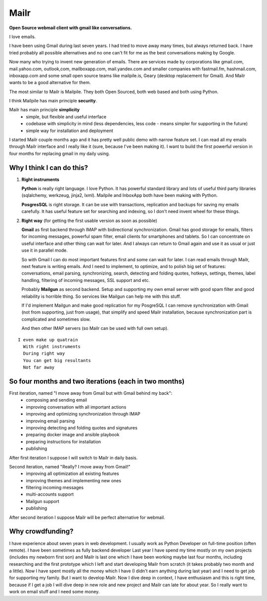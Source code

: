 Mailr
=====
**Open Source webmail client with gmail like conversations.**

I love emails.

I have been using Gmail during last seven years. I had tried to move away many times, but 
always returned back. I have tried probably all possible alternatives and no one can't fit 
for me as the best conversations making by Google.

Now many who trying to invent new generation of emails. There are services made by 
corporations like gmail.com, mail.yahoo.com, outlook,com, mailboxapp.com, mail.yandex.com 
and smaller companies with fastmail.fm, hashmail.com, inboxapp.com and some small open 
source teams like mailpile.is, Geary (desktop replacement for Gmail). And Mailr wants to 
be a good alternative for them.

The most similar to Mailr is Mailpile. They both Open Sourced, both web based and both 
using Python.

I think Mailpile has main principle **security**.

Mailr has main principle **simplicity**
 - simple, but flexible and useful interface
 - codebase with simplicity in mind (less dependencies, less code - means simpler for 
   supporting in the future)
 - simple way for installation and deployment

I started Mailr couple months ago and it has pretty well public demo with narrow feature 
set. I can read all my emails through Mailr interface and I really like it (sure, because 
I've been making it). I want to build the first powerful version in four months for 
replacing gmail in my daily using.

Why I think I can do this?
--------------------------
1. **Right instruments**

   **Python** is really right language. I love Python. It has powerful standard library 
   and lots of useful third party libraries (sqlalchemy, werkzeug, jinja2, lxml). Mailpile 
   and InboxApp both have been making with Python.

   **PosgresSQL** is right storage. It can be use with transactions, replication and 
   backups for saving my emails carefully. It has useful feature set for searching and 
   indexing, so I don't need invent wheel for these things.

2. **Right way** (for getting the first usable version as soon as possible)

   **Gmail** as first backend through IMAP with bidirectional synchronization. Gmail has 
   good storage for emails, filters for incoming messages, powerful spam filter, email 
   clients for smartphones and tablets. So I can concentrate on useful interface and other 
   thing can wait for later. And I always can return to Gmail again and use it as usual or 
   just use it in parallel mode.

   So with Gmail I can do most important features first and some can wait for later. I 
   can read emails through Mailr, next feature is writing emails. And I need to 
   implement, to optimize, and to polish big set of features: conversations, email 
   parsing, synchronizing, search, detecting and folding quotes, hotkeys, settings, 
   themes, label handling, filtering of incoming messages, SSL support and etc.

   Probably **Mailgun** as second backend. Setup and supporting my own email server with 
   good spam filter and good reliability is horrible thing. So services like Mailgun can 
   help me with this stuff.

   If I'd implement Mailgun and make good replication for my PosgreSQL I can remove 
   synchronization with Gmail (not from supporting, just from usage), that simplify and 
   speed Mailr installation, because synchronization part is complicated and sometimes 
   slow.

   And then other IMAP servers (so Mailr can be used with full own setup).

::

  I even make up quatrain
    With right instruments
    During right way
    You can get big resultants
    Not far away

So four months and two iterations (each in two months)
------------------------------------------------------
First iteration, named "I move away from Gmail but with Gmail behind my back":
 - composing and sending email
 - improving conversation with all important actions
 - improving and optimizing synchronization through IMAP
 - improving email parsing
 - improving detecting and folding quotes and signatures
 - preparing docker image and ansible playbook
 - preparing instructions for installation
 - publishing

After first iteration I suppose I will switch to Mailr in daily basis.

Second iteration, named "Really? I move away from Gmail!"
 - improving all optimization all existing features
 - improving themes and implementing new ones
 - filtering incoming messages
 - multi-accounts support
 - Mailgun support
 - publishing

After second iteration I suppose Mailr will be perfect alternative for webmail.

Why crowdfunding?
-----------------
I have experience about seven years in web development. I usually work as Python Developer 
on full-time position (often remote). I have been sometimes as fully backend developer
Last year I have spend my time mostly on my own projects (includes my newborn first son) 
and Mailr is last one which I have been working maybe last four months, including 
researching and the first prototype which I left and start developing Mailr from scratch 
(it takes probably two month and a little). Now I have spent mostly all the money which I 
have (I didn't earn anything during last year) and I need to get job for supporting my 
family. But I want to develop Mailr. Now I dive deep in context, I have enthusiasm and 
this is right time, because if I get a job I will dive deep in new role and new project 
and Mailr can late for about year. So I really want to work on email stuff and I need some 
money.
